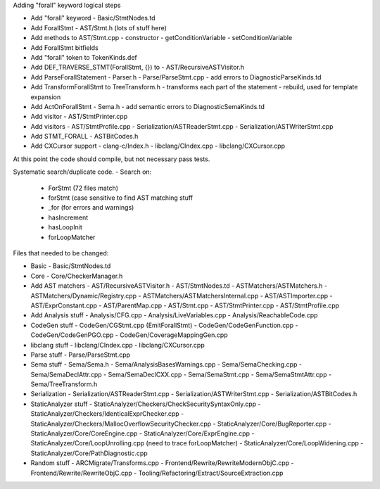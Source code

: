 Adding "forall" keyword logical steps

- Add "forall" keyword
  - Basic/StmtNodes.td
- Add ForallStmt 
  - AST/Stmt.h (lots of stuff here)
- Add methods to AST/Stmt.cpp
  - constructor
  - getConditionVariable
  - setConditionVariable
- Add ForallStmt bitfields
- Add "forall" token to TokenKinds.def
- Add DEF_TRAVERSE_STMT(ForallStmt, {}) to 
  - AST/RecursiveASTVisitor.h
- Add ParseForallStatement
  - Parser.h
  - Parse/ParseStmt.cpp
  - add errors to DiagnosticParseKinds.td
- Add TransformForallStmt to TreeTransform.h
  - transforms each part of the statement
  - rebuild, used for template expansion
- Add ActOnForallStmt
  - Sema.h
  - add semantic errors to DiagnosticSemaKinds.td
- Add visitor
  - AST/StmtPrinter.cpp
- Add visitors
  - AST/StmtProfile.cpp
  - Serialization/ASTReaderStmt.cpp
  - Serialization/ASTWriterStmt.cpp
- Add STMT_FORALL
  - ASTBitCodes.h
- Add CXCursor support
  - clang-c/Index.h
  - libclang/CIndex.cpp
  - libclang/CXCursor.cpp


At this point the code should compile, but not necessary pass tests.

Systematic search/duplicate code. 
- Search on:
  - ForStmt (72 files match)
  - forStmt (case sensitive to find AST matching stuff
  - _for (for errors and warnings)
  - hasIncrement
  - hasLoopInit
  - forLoopMatcher



Files that needed to be changed:

- Basic
  - Basic/StmtNodes.td

- Core
  - Core/CheckerManager.h

- Add AST matchers 
  - AST/RecursiveASTVisitor.h
  - AST/StmtNodes.td
  - ASTMatchers/ASTMatchers.h
  - ASTMatchers/Dynamic/Registry.cpp
  - ASTMatchers/ASTMatchersInternal.cpp
  - AST/ASTImporter.cpp
  - AST/ExprConstant.cpp
  - AST/ParentMap.cpp
  - AST/Stmt.cpp
  - AST/StmtPrinter.cpp
  - AST/StmtProfile.cpp


- Add Analysis stuff
  - Analysis/CFG.cpp
  - Analysis/LiveVariables.cpp
  - Analysis/ReachableCode.cpp

- CodeGen stuff
  - CodeGen/CGStmt.cpp (EmitForallStmt)
  - CodeGen/CodeGenFunction.cpp
  - CodeGen/CodeGenPGO.cpp
  - CodeGen/CoverageMappingGen.cpp

- libclang stuff
  - libclang/CIndex.cpp
  - libclang/CXCursor.cpp


- Parse stuff
  - Parse/ParseStmt.cpp

- Sema stuff
  - Sema/Sema.h
  - Sema/AnalysisBasesWarnings.cpp
  - Sema/SemaChecking.cpp
  - Sema/SemaDeclAttr.cpp
  - Sema/SemaDeclCXX.cpp
  - Sema/SemaStmt.cpp
  - Sema/SemaStmtAttr.cpp
  - Sema/TreeTransform.h

- Serialization
  - Serialization/ASTReaderStmt.cpp
  - Serialization/ASTWriterStmt.cpp
  - Serialization/ASTBitCodes.h

- StaticAnalyzer stuff
  - StaticAnalyzer/Checkers/CheckSecuritySyntaxOnly.cpp
  - StaticAnalyzer/Checkers/IdenticalExprChecker.cpp
  - StaticAnalyzer/Checkers/MallocOverflowSecurityChecker.cpp
  - StaticAnalyzer/Core/BugReporter.cpp
  - StaticAnalyzer/Core/CoreEngine.cpp
  - StaticAnalyzer/Core/ExprEngine.cpp
  - StaticAnalyzer/Core/LoopUnrolling.cpp (need to trace forLoopMatcher)
  - StaticAnalyzer/Core/LoopWidening.cpp
  - StaticAnalyzer/Core/PathDiagnostic.cpp

- Random stuff
  - ARCMigrate/Transforms.cpp 
  - Frontend/Rewrite/RewriteModernObjC.cpp
  - Frontend/Rewrite/RewriteObjC.cpp
  - Tooling/Refactoring/Extract/SourceExtraction.cpp

 